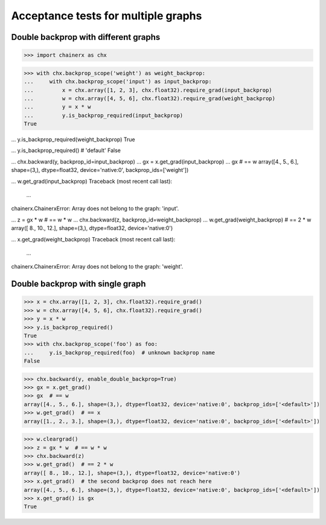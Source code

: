 Acceptance tests for multiple graphs
====================================

Double backprop with different graphs
-------------------------------------

>>> import chainerx as chx

>>> with chx.backprop_scope('weight') as weight_backprop:
...     with chx.backprop_scope('input') as input_backprop:
...         x = chx.array([1, 2, 3], chx.float32).require_grad(input_backprop)
...         w = chx.array([4, 5, 6], chx.float32).require_grad(weight_backprop)
...         y = x * w
...         y.is_backprop_required(input_backprop)
True

...         y.is_backprop_required(weight_backprop)
True

...         y.is_backprop_required()  # 'default'
False

...         chx.backward(y, backprop_id=input_backprop)
...         gx = x.get_grad(input_backprop)
...         gx  # == w
array([4., 5., 6.], shape=(3,), dtype=float32, device='native:0', backprop_ids=['weight'])

...         w.get_grad(input_backprop)
Traceback (most recent call last):
  ...
chainerx.ChainerxError: Array does not belong to the graph: 'input'.

...     z = gx * w  # == w * w
...     chx.backward(z, backprop_id=weight_backprop)
...     w.get_grad(weight_backprop)  # == 2 * w
array([ 8., 10., 12.], shape=(3,), dtype=float32, device='native:0')

...     x.get_grad(weight_backprop)
Traceback (most recent call last):
  ...
chainerx.ChainerxError: Array does not belong to the graph: 'weight'.

Double backprop with single graph
---------------------------------

>>> x = chx.array([1, 2, 3], chx.float32).require_grad()
>>> w = chx.array([4, 5, 6], chx.float32).require_grad()
>>> y = x * w
>>> y.is_backprop_required()
True
>>> with chx.backprop_scope('foo') as foo:
...     y.is_backprop_required(foo)  # unknown backprop name
False

>>> chx.backward(y, enable_double_backprop=True)
>>> gx = x.get_grad()
>>> gx  # == w
array([4., 5., 6.], shape=(3,), dtype=float32, device='native:0', backprop_ids=['<default>'])
>>> w.get_grad()  # == x
array([1., 2., 3.], shape=(3,), dtype=float32, device='native:0', backprop_ids=['<default>'])

>>> w.cleargrad()
>>> z = gx * w  # == w * w
>>> chx.backward(z)
>>> w.get_grad()  # == 2 * w
array([ 8., 10., 12.], shape=(3,), dtype=float32, device='native:0')
>>> x.get_grad()  # the second backprop does not reach here
array([4., 5., 6.], shape=(3,), dtype=float32, device='native:0', backprop_ids=['<default>'])
>>> x.get_grad() is gx
True
